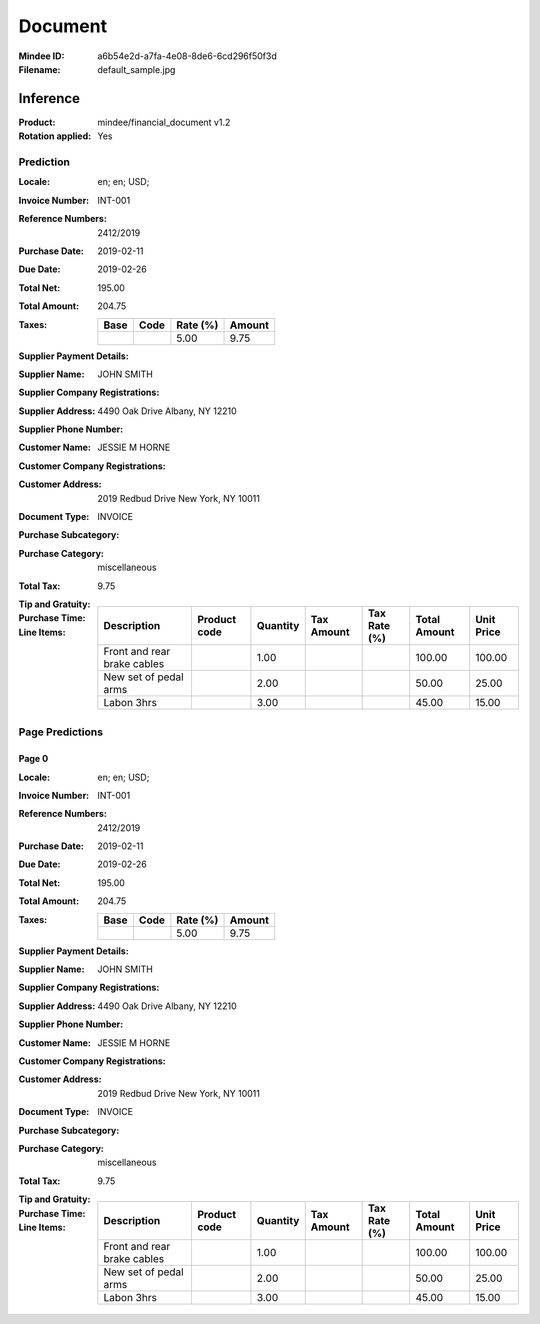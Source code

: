 ########
Document
########
:Mindee ID: a6b54e2d-a7fa-4e08-8de6-6cd296f50f3d
:Filename: default_sample.jpg

Inference
#########
:Product: mindee/financial_document v1.2
:Rotation applied: Yes

Prediction
==========
:Locale: en; en; USD;
:Invoice Number: INT-001
:Reference Numbers: 2412/2019
:Purchase Date: 2019-02-11
:Due Date: 2019-02-26
:Total Net: 195.00
:Total Amount: 204.75
:Taxes:
  +---------------+--------+----------+---------------+
  | Base          | Code   | Rate (%) | Amount        |
  +===============+========+==========+===============+
  |               |        | 5.00     | 9.75          |
  +---------------+--------+----------+---------------+
:Supplier Payment Details:
:Supplier Name: JOHN SMITH
:Supplier Company Registrations:
:Supplier Address: 4490 Oak Drive Albany, NY 12210
:Supplier Phone Number:
:Customer Name: JESSIE M HORNE
:Customer Company Registrations:
:Customer Address: 2019 Redbud Drive New York, NY 10011
:Document Type: INVOICE
:Purchase Subcategory:
:Purchase Category: miscellaneous
:Total Tax: 9.75
:Tip and Gratuity:
:Purchase Time:
:Line Items:
  +--------------------------------------+--------------+----------+------------+--------------+--------------+------------+
  | Description                          | Product code | Quantity | Tax Amount | Tax Rate (%) | Total Amount | Unit Price |
  +======================================+==============+==========+============+==============+==============+============+
  | Front and rear brake cables          |              | 1.00     |            |              | 100.00       | 100.00     |
  +--------------------------------------+--------------+----------+------------+--------------+--------------+------------+
  | New set of pedal arms                |              | 2.00     |            |              | 50.00        | 25.00      |
  +--------------------------------------+--------------+----------+------------+--------------+--------------+------------+
  | Labon 3hrs                           |              | 3.00     |            |              | 45.00        | 15.00      |
  +--------------------------------------+--------------+----------+------------+--------------+--------------+------------+

Page Predictions
================

Page 0
------
:Locale: en; en; USD;
:Invoice Number: INT-001
:Reference Numbers: 2412/2019
:Purchase Date: 2019-02-11
:Due Date: 2019-02-26
:Total Net: 195.00
:Total Amount: 204.75
:Taxes:
  +---------------+--------+----------+---------------+
  | Base          | Code   | Rate (%) | Amount        |
  +===============+========+==========+===============+
  |               |        | 5.00     | 9.75          |
  +---------------+--------+----------+---------------+
:Supplier Payment Details:
:Supplier Name: JOHN SMITH
:Supplier Company Registrations:
:Supplier Address: 4490 Oak Drive Albany, NY 12210
:Supplier Phone Number:
:Customer Name: JESSIE M HORNE
:Customer Company Registrations:
:Customer Address: 2019 Redbud Drive New York, NY 10011
:Document Type: INVOICE
:Purchase Subcategory:
:Purchase Category: miscellaneous
:Total Tax: 9.75
:Tip and Gratuity:
:Purchase Time:
:Line Items:
  +--------------------------------------+--------------+----------+------------+--------------+--------------+------------+
  | Description                          | Product code | Quantity | Tax Amount | Tax Rate (%) | Total Amount | Unit Price |
  +======================================+==============+==========+============+==============+==============+============+
  | Front and rear brake cables          |              | 1.00     |            |              | 100.00       | 100.00     |
  +--------------------------------------+--------------+----------+------------+--------------+--------------+------------+
  | New set of pedal arms                |              | 2.00     |            |              | 50.00        | 25.00      |
  +--------------------------------------+--------------+----------+------------+--------------+--------------+------------+
  | Labon 3hrs                           |              | 3.00     |            |              | 45.00        | 15.00      |
  +--------------------------------------+--------------+----------+------------+--------------+--------------+------------+

